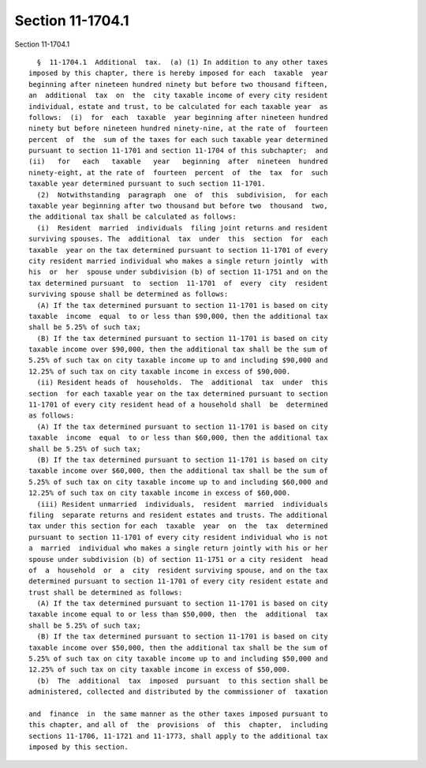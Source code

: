 Section 11-1704.1
=================

Section 11-1704.1 ::    
        
     
        §  11-1704.1  Additional  tax.  (a) (1) In addition to any other taxes
      imposed by this chapter, there is hereby imposed for each  taxable  year
      beginning after nineteen hundred ninety but before two thousand fifteen,
      an  additional  tax  on  the  city taxable income of every city resident
      individual, estate and trust, to be calculated for each taxable year  as
      follows:  (i)  for  each  taxable  year beginning after nineteen hundred
      ninety but before nineteen hundred ninety-nine, at the rate of  fourteen
      percent  of  the  sum of the taxes for each such taxable year determined
      pursuant to section 11-1701 and section 11-1704 of this subchapter;  and
      (ii)   for   each   taxable   year   beginning  after  nineteen  hundred
      ninety-eight, at the rate of  fourteen  percent  of  the  tax  for  such
      taxable year determined pursuant to such section 11-1701.
        (2)  Notwithstanding  paragraph  one  of  this  subdivision,  for each
      taxable year beginning after two thousand but before two  thousand  two,
      the additional tax shall be calculated as follows:
        (i)  Resident  married  individuals  filing joint returns and resident
      surviving spouses. The  additional  tax  under  this  section  for  each
      taxable  year on the tax determined pursuant to section 11-1701 of every
      city resident married individual who makes a single return jointly  with
      his  or  her  spouse under subdivision (b) of section 11-1751 and on the
      tax determined pursuant  to  section  11-1701  of  every  city  resident
      surviving spouse shall be determined as follows:
        (A) If the tax determined pursuant to section 11-1701 is based on city
      taxable  income  equal  to or less than $90,000, then the additional tax
      shall be 5.25% of such tax;
        (B) If the tax determined pursuant to section 11-1701 is based on city
      taxable income over $90,000, then the additional tax shall be the sum of
      5.25% of such tax on city taxable income up to and including $90,000 and
      12.25% of such tax on city taxable income in excess of $90,000.
        (ii) Resident heads of  households.  The  additional  tax  under  this
      section  for each taxable year on the tax determined pursuant to section
      11-1701 of every city resident head of a household shall  be  determined
      as follows:
        (A) If the tax determined pursuant to section 11-1701 is based on city
      taxable  income  equal  to or less than $60,000, then the additional tax
      shall be 5.25% of such tax;
        (B) If the tax determined pursuant to section 11-1701 is based on city
      taxable income over $60,000, then the additional tax shall be the sum of
      5.25% of such tax on city taxable income up to and including $60,000 and
      12.25% of such tax on city taxable income in excess of $60,000.
        (iii) Resident unmarried  individuals,  resident  married  individuals
      filing  separate returns and resident estates and trusts. The additional
      tax under this section for each  taxable  year  on  the  tax  determined
      pursuant to section 11-1701 of every city resident individual who is not
      a  married  individual who makes a single return jointly with his or her
      spouse under subdivision (b) of section 11-1751 or a city resident  head
      of  a  household  or  a  city  resident surviving spouse, and on the tax
      determined pursuant to section 11-1701 of every city resident estate and
      trust shall be determined as follows:
        (A) If the tax determined pursuant to section 11-1701 is based on city
      taxable income equal to or less than $50,000, then  the  additional  tax
      shall be 5.25% of such tax;
        (B) If the tax determined pursuant to section 11-1701 is based on city
      taxable income over $50,000, then the additional tax shall be the sum of
      5.25% of such tax on city taxable income up to and including $50,000 and
      12.25% of such tax on city taxable income in excess of $50,000.
        (b)  The  additional  tax  imposed  pursuant  to this section shall be
      administered, collected and distributed by the commissioner of  taxation
    
      and  finance  in  the same manner as the other taxes imposed pursuant to
      this chapter, and all of  the  provisions  of  this  chapter,  including
      sections 11-1706, 11-1721 and 11-1773, shall apply to the additional tax
      imposed by this section.
    
    
    
    
    
    
    